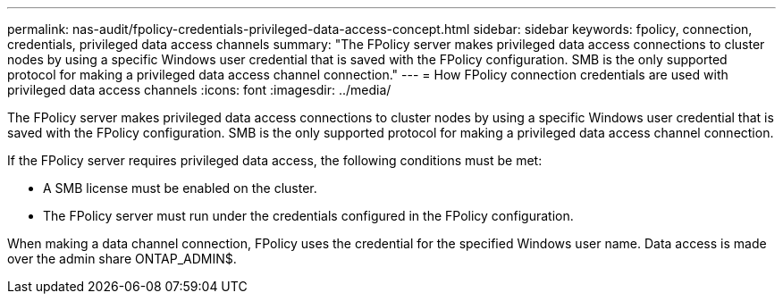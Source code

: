 ---
permalink: nas-audit/fpolicy-credentials-privileged-data-access-concept.html
sidebar: sidebar
keywords: fpolicy, connection, credentials, privileged data access channels
summary: "The FPolicy server makes privileged data access connections to cluster nodes by using a specific Windows user credential that is saved with the FPolicy configuration. SMB is the only supported protocol for making a privileged data access channel connection."
---
= How FPolicy connection credentials are used with privileged data access channels
:icons: font
:imagesdir: ../media/

[.lead]
The FPolicy server makes privileged data access connections to cluster nodes by using a specific Windows user credential that is saved with the FPolicy configuration. SMB is the only supported protocol for making a privileged data access channel connection.

If the FPolicy server requires privileged data access, the following conditions must be met:

* A SMB license must be enabled on the cluster.
* The FPolicy server must run under the credentials configured in the FPolicy configuration.

When making a data channel connection, FPolicy uses the credential for the specified Windows user name. Data access is made over the admin share ONTAP_ADMIN$.

// 4 FEB 2022, BURT 1451789 